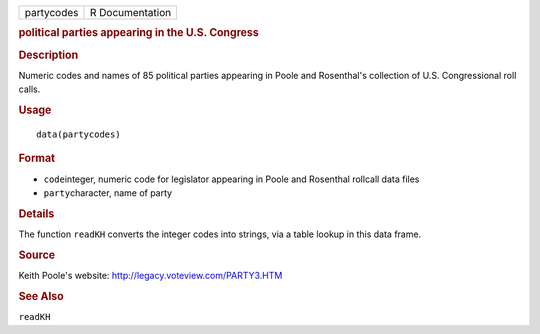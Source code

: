 .. container::

   ========== ===============
   partycodes R Documentation
   ========== ===============

   .. rubric:: political parties appearing in the U.S. Congress
      :name: partycodes

   .. rubric:: Description
      :name: description

   Numeric codes and names of 85 political parties appearing in Poole
   and Rosenthal's collection of U.S. Congressional roll calls.

   .. rubric:: Usage
      :name: usage

   ::

      data(partycodes)

   .. rubric:: Format
      :name: format

   -  ``code``\ integer, numeric code for legislator appearing in Poole
      and Rosenthal rollcall data files

   -  ``party``\ character, name of party

   .. rubric:: Details
      :name: details

   The function ``readKH`` converts the integer codes into strings, via
   a table lookup in this data frame.

   .. rubric:: Source
      :name: source

   Keith Poole's website: http://legacy.voteview.com/PARTY3.HTM

   .. rubric:: See Also
      :name: see-also

   ``readKH``
